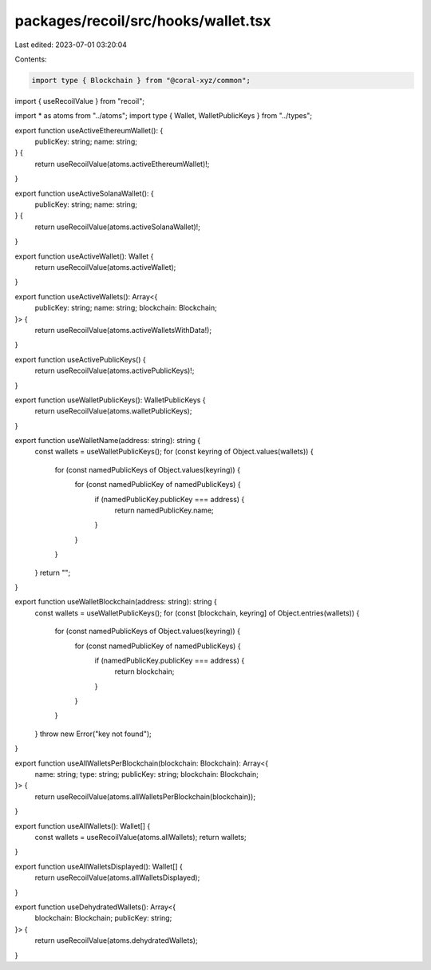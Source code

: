 packages/recoil/src/hooks/wallet.tsx
====================================

Last edited: 2023-07-01 03:20:04

Contents:

.. code-block:: tsx

    import type { Blockchain } from "@coral-xyz/common";
import { useRecoilValue } from "recoil";

import * as atoms from "../atoms";
import type { Wallet, WalletPublicKeys } from "../types";

export function useActiveEthereumWallet(): {
  publicKey: string;
  name: string;
} {
  return useRecoilValue(atoms.activeEthereumWallet)!;
}

export function useActiveSolanaWallet(): {
  publicKey: string;
  name: string;
} {
  return useRecoilValue(atoms.activeSolanaWallet)!;
}

export function useActiveWallet(): Wallet {
  return useRecoilValue(atoms.activeWallet);
}

export function useActiveWallets(): Array<{
  publicKey: string;
  name: string;
  blockchain: Blockchain;
}> {
  return useRecoilValue(atoms.activeWalletsWithData!);
}

export function useActivePublicKeys() {
  return useRecoilValue(atoms.activePublicKeys)!;
}

export function useWalletPublicKeys(): WalletPublicKeys {
  return useRecoilValue(atoms.walletPublicKeys);
}

export function useWalletName(address: string): string {
  const wallets = useWalletPublicKeys();
  for (const keyring of Object.values(wallets)) {
    for (const namedPublicKeys of Object.values(keyring)) {
      for (const namedPublicKey of namedPublicKeys) {
        if (namedPublicKey.publicKey === address) {
          return namedPublicKey.name;
        }
      }
    }
  }
  return "";
}

export function useWalletBlockchain(address: string): string {
  const wallets = useWalletPublicKeys();
  for (const [blockchain, keyring] of Object.entries(wallets)) {
    for (const namedPublicKeys of Object.values(keyring)) {
      for (const namedPublicKey of namedPublicKeys) {
        if (namedPublicKey.publicKey === address) {
          return blockchain;
        }
      }
    }
  }
  throw new Error("key not found");
}

export function useAllWalletsPerBlockchain(blockchain: Blockchain): Array<{
  name: string;
  type: string;
  publicKey: string;
  blockchain: Blockchain;
}> {
  return useRecoilValue(atoms.allWalletsPerBlockchain(blockchain));
}

export function useAllWallets(): Wallet[] {
  const wallets = useRecoilValue(atoms.allWallets);
  return wallets;
}

export function useAllWalletsDisplayed(): Wallet[] {
  return useRecoilValue(atoms.allWalletsDisplayed);
}

export function useDehydratedWallets(): Array<{
  blockchain: Blockchain;
  publicKey: string;
}> {
  return useRecoilValue(atoms.dehydratedWallets);
}


